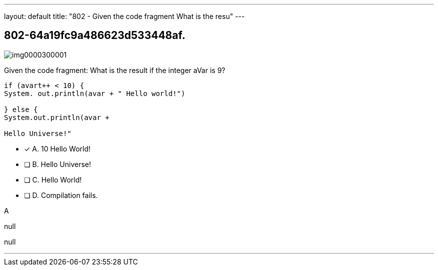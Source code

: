 ---
layout: default 
title: "802 - Given the code fragment
What is the resu"
---


[.question]
== 802-64a19fc9a486623d533448af.



[.image]
--

image::https://eaeastus2.blob.core.windows.net/optimizedimages/static/images/Java-SE-8-Programmer/question/img0000300001.png[]

--


****

[.query]
--
Given the code fragment:
What is the result if the integer aVar is 9?


[source,java]
----
if (avart++ < 10) {
System. out.println(avar + " Hello world!")

} else {
System.out.println(avar +

Hello Universe!"
----


--

[.list]
--
* [*] A. 10 Hello World!
* [ ] B. Hello Universe!
* [ ] C. Hello World!
* [ ] D. Compilation fails.

--
****

[.answer]
A

[.explanation]
--
null
--

[.ka]
null

'''


